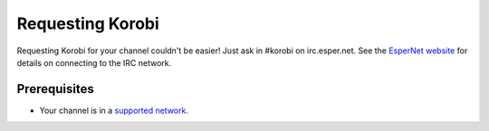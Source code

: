 =================
Requesting Korobi
=================

Requesting Korobi for your channel couldn't be easier!
Just ask in #korobi on irc.esper.net. See the `EsperNet website <https://esper.net/>`_ for details on connecting to the IRC network.

Prerequisites
=============

- Your channel is in a `supported network <https://korobi.io/networks>`__.
